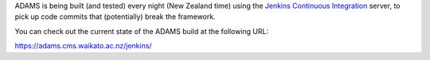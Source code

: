 .. title: Get Started - Continuous integration
.. slug: dev-get-started-ci
.. date: 2015-12-18 14:46:52 UTC+13:00
.. tags: 
.. category: 
.. link: 
.. description: 
.. type: text
.. author: FracPete

ADAMS is being built (and tested) every night (New Zealand time) using the
`Jenkins Continuous Integration <jenkins_>`_ server, to pick up code commits
that (potentially) break the framework.

You can check out the current state of the ADAMS build at the following URL:

https://adams.cms.waikato.ac.nz/jenkins/


.. _jenkins: http://jenkins-ci.org/


